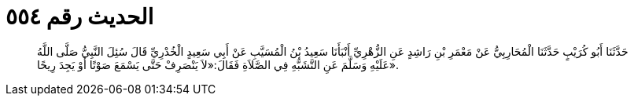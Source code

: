 
= الحديث رقم ٥٥٤

[quote.hadith]
حَدَّثَنَا أَبُو كُرَيْبٍ حَدَّثَنَا الْمُحَارِبِيُّ عَنْ مَعْمَرِ بْنِ رَاشِدٍ عَنِ الزُّهْرِيِّ أَنْبَأَنَا سَعِيدُ بْنُ الْمُسَيَّبِ عَنْ أَبِي سَعِيدٍ الْخُدْرِيِّ قَالَ سُئِلَ النَّبِيُّ صَلَّى اللَّهُ عَلَيْهِ وَسَلَّمَ عَنِ التَّشَبُّهِ فِي الصَّلاَةِ فَقَالَ:«لاَ يَنْصَرِفْ حَتَّى يَسْمَعَ صَوْتًا أَوْ يَجِدَ رِيحًا».